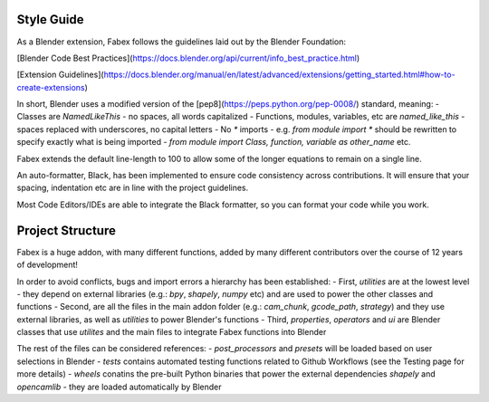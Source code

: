Style Guide
===========
As a Blender extension, Fabex follows the guidelines laid out by the Blender Foundation:

[Blender Code Best Practices](https://docs.blender.org/api/current/info_best_practice.html)

[Extension Guidelines](https://docs.blender.org/manual/en/latest/advanced/extensions/getting_started.html#how-to-create-extensions)

In short, Blender uses a modified version of the [pep8](https://peps.python.org/pep-0008/) standard, meaning:
- Classes are `NamedLikeThis` - no spaces, all words capitalized
- Functions, modules, variables, etc are `named_like_this` - spaces replaced with underscores, no capital letters
- No `*` imports - e.g. `from module import *` should be rewritten to specify exactly what is being imported - `from module import Class, function, variable as other_name` etc.

Fabex extends the default line-length to 100 to allow some of the longer equations to remain on a single line.

An auto-formatter, Black, has been implemented to ensure code consistency across contributions.
It will ensure that your spacing, indentation etc are in line with the project guidelines.

Most Code Editors/IDEs are able to integrate the Black formatter, so you can format your code while you work.

Project Structure
=================
Fabex is a huge addon, with many different functions, added by many different contributors over the course of 12 years of development!

In order to avoid conflicts, bugs and import errors a hierarchy has been established:
- First, `utilities` are at the lowest level - they depend on external libraries (e.g.: `bpy`, `shapely`, `numpy` etc) and are used to power the other classes and functions
- Second, are all the files in the main addon folder (e.g.: `cam_chunk`, `gcode_path`, `strategy`) and they use external libraries, as well as `utilities` to power Blender's functions
- Third, `properties`, `operators` and `ui` are Blender classes that use `utilites` and the main files to integrate Fabex functions into Blender

The rest of the files can be considered references:
- `post_processors` and `presets` will be loaded based on user selections in Blender
- `tests` contains automated testing functions related to Github Workflows (see the Testing page for more details)
- `wheels` conatins the pre-built Python binaries that power the external dependencies `shapely` and `opencamlib` - they are loaded automatically by Blender